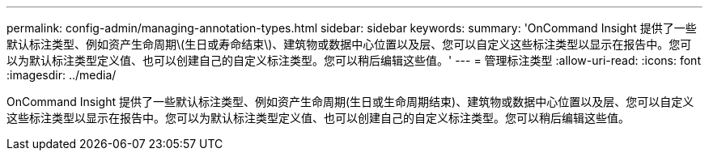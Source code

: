 ---
permalink: config-admin/managing-annotation-types.html 
sidebar: sidebar 
keywords:  
summary: 'OnCommand Insight 提供了一些默认标注类型、例如资产生命周期\(生日或寿命结束\)、建筑物或数据中心位置以及层、您可以自定义这些标注类型以显示在报告中。您可以为默认标注类型定义值、也可以创建自己的自定义标注类型。您可以稍后编辑这些值。' 
---
= 管理标注类型
:allow-uri-read: 
:icons: font
:imagesdir: ../media/


[role="lead"]
OnCommand Insight 提供了一些默认标注类型、例如资产生命周期(生日或生命周期结束)、建筑物或数据中心位置以及层、您可以自定义这些标注类型以显示在报告中。您可以为默认标注类型定义值、也可以创建自己的自定义标注类型。您可以稍后编辑这些值。
